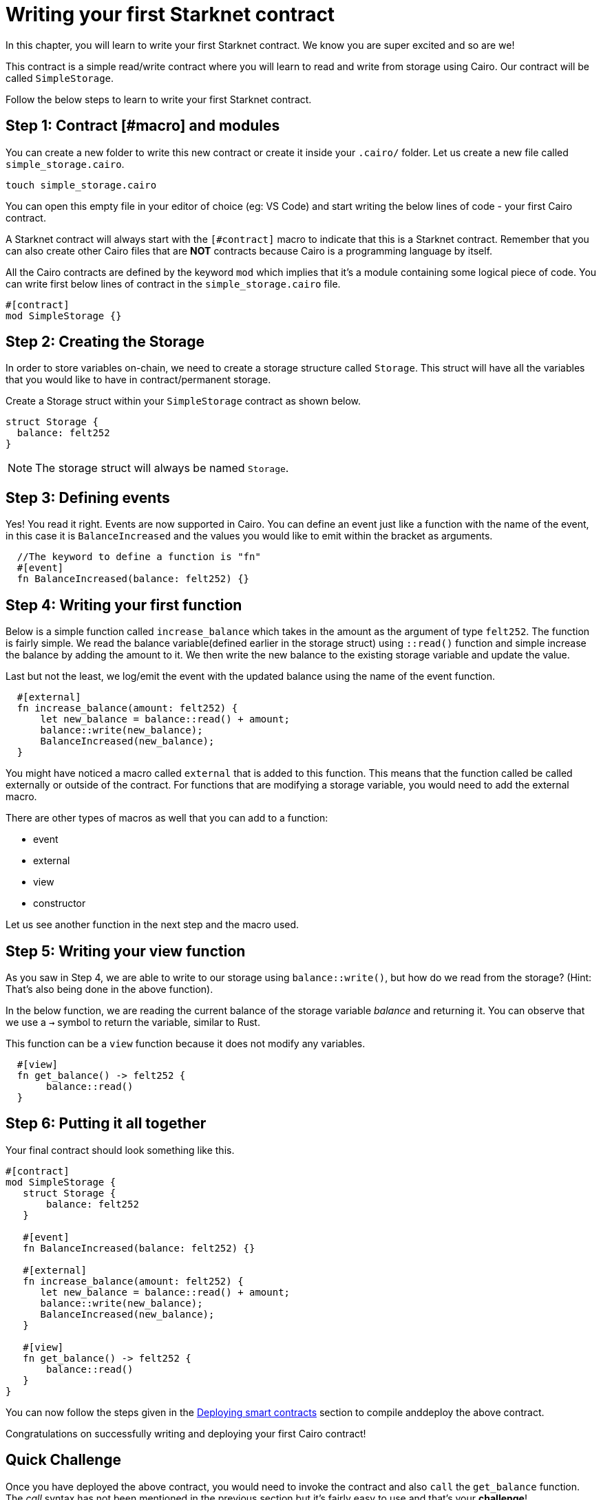 = Writing your first Starknet contract

In this chapter, you will learn to write your first Starknet contract. We know you are super
excited and so are we!

This contract is a simple read/write contract where you will learn to read
and write from storage using Cairo. Our contract will be called `SimpleStorage`.

Follow the below steps to learn to write your first Starknet contract.

== Step 1: Contract [#macro] and modules

You can create a new folder to write this new contract or create it inside your `.cairo/` folder.
Let us create a new file called `simple_storage.cairo`.

[source, bash]
----
touch simple_storage.cairo
----

You can open this empty file in your editor of choice (eg: VS Code) and start writing the below
lines of code - your first Cairo contract.

A Starknet contract will always start with the `[#contract]` macro to indicate that this is a Starknet contract. Remember that you can also create other Cairo files that are *NOT* contracts because Cairo is a programming language by itself.

All the Cairo contracts are defined by the keyword `mod` which implies that it's a module containing some logical piece of code.
You can write first below lines of contract in the `simple_storage.cairo` file.


[source, rust]
----
#[contract]
mod SimpleStorage {}
----

== Step 2: Creating the Storage

In order to store variables on-chain, we need to create a storage structure called `Storage`.
This struct will have all the variables that you would like to have in contract/permanent storage.

Create a Storage struct within your `SimpleStorage` contract as shown below.


[source, rust]
----
struct Storage {
  balance: felt252
}
----

[NOTE]
====
The storage struct will always be named `Storage`.
====

== Step 3: Defining events

Yes! You read it right. Events are now supported in Cairo. You can define an event just like a function with the name of the event, in this case it is `BalanceIncreased` and the values you would like to emit within the bracket as arguments.

[source, rust]
----
  //The keyword to define a function is "fn"
  #[event]
  fn BalanceIncreased(balance: felt252) {}
----

== Step 4: Writing your first function

Below is a simple function called `increase_balance` which takes in the amount as the argument of type `felt252`.
The function is fairly simple. We read the balance variable(defined earlier in the storage struct) using `::read()` function and simple increase the balance by adding the amount to it.
We then write the new balance to the existing storage variable and update the value.

Last but not the least, we log/emit the event with the updated balance using the name of the event function.

[source, rust]
----
  #[external]
  fn increase_balance(amount: felt252) {
      let new_balance = balance::read() + amount;
      balance::write(new_balance);
      BalanceIncreased(new_balance);
  }
----

You might have noticed a macro called `external` that is added to this function. This means that the function called be called externally or outside of the contract.
For functions that are modifying a storage variable, you would need to add the external macro.

There are other types of macros as well that you can add to a function:

* event
* external
* view
* constructor

Let us see another function in the next step and the macro used.

== Step 5: Writing your view function

As you saw in Step 4, we are able to write to our storage using `balance::write()`, but how do we read from the storage? (Hint: That's also being done in the above function).

In the below function, we are reading the current balance of the storage variable _balance_ and returning it. You can observe that we use a `->` symbol to return the variable, similar to Rust.

This function can be a `view` function because it does not modify any variables.

[source, rust]
----
  #[view]
  fn get_balance() -> felt252 {
       balance::read()
  }
----

== Step 6: Putting it all together

Your final contract should look something like this.

[source, rust]
----
#[contract]
mod SimpleStorage {
   struct Storage {
       balance: felt252
   }

   #[event]
   fn BalanceIncreased(balance: felt252) {}

   #[external]
   fn increase_balance(amount: felt252) {
      let new_balance = balance::read() + amount;
      balance::write(new_balance);
      BalanceIncreased(new_balance);
   }

   #[view]
   fn get_balance() -> felt252 {
       balance::read()
   }
}
----

You can now follow the steps given in the xref:deploying_contracts.adoc[Deploying smart contracts] section to compile anddeploy the above contract.

Congratulations on successfully writing and deploying your first Cairo contract!

== Quick Challenge

Once you have deployed the above contract, you would need to invoke the contract and also `call`
the `get_balance` function. The _call_ syntax has not been mentioned in the previous section but
it's fairly easy to use and that's your **challenge**!

<<<<<<< HEAD
If you have successfully been able to call the function and display the balance, take a screenshot and post it on Twitter, tagging us at @Starknet.

== Contributing

🎯 +++<strong>+++STARKer: +++</strong>+++ This book is an open source effort, made possible only by contributions from readers like you. If you are interested in making this resource better for other users - please suggest a change by following the instructions https://github.com/starknet-edu/starknetbook/blob/main/CONTRIBUTING.adoc[here].
🎯
=======
If you have successfully been able to call the function and display the balance, take a
screenshot and post it on Twitter, tagging us at link:https://twitter.com/Starknet[@StarkNet].
>>>>>>> 80d6192 (Caps and syntax highlighting consistency)
